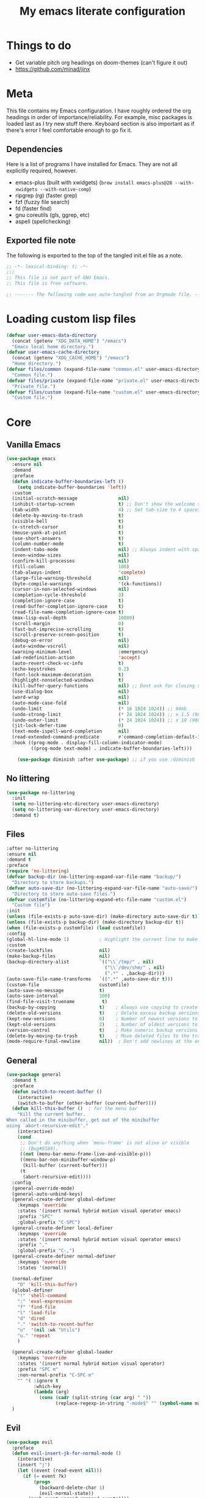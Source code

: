 #+title: My emacs literate configuration
:PROPERTIES:
#+AUTHOR: PercyGT
#+STARTUP: fold
#+PROPERTY: header-args:emacs-lisp :tangle ./init.el :mkdirp yes
#+HTML_HEAD: <link rel="stylesheet" href="https://sandyuraz.com/styles/org.min.css">
#+SEQ_TODO: TODO(t) | DISABLED(d)
:END:

* Things to do
:PROPERTIES:
:VISIBILITY: all
:END:
+ Get variable pitch org headings on doom-themes (can't figure it out)
+ https://github.com/minad/jinx

* Meta
This file contains my Emacs configuration. I have roughly ordered the org headings in order of importance/reliability. For example, misc packages is loaded last as I try new stuff there. Keyboard section is also important as if there's error I feel comfortable enough to go fix it.
** Dependencies
Here is a list of programs I have installed for Emacs. They are not all explicitly  
 required, however.
+ emacs-plus (built with xwidgets) (~brew install emacs-plus@28 --with-xwidgets --with-native-comp~)
+ ripgrep (rg) (faster grep)
+ fzf (fuzzy file search)
+ fd (faster find)
+ gnu coreutils (gls, ggrep, etc)
+ aspell (spellchecking)
** Exported file note
The following is exported to the top of the tangled init.el file as a note.
#+begin_src emacs-lisp 
  ;; -*- lexical-binding: t; -*-
  ;;; 
  ;; This file is not part of GNU Emacs.
  ;; This file is free software.

  ;; ------- The following code was auto-tangled from an Orgmode file. ------- ;;

#+end_src

* Loading custom lisp files
#+begin_src emacs-lisp
  (defvar user-emacs-data-directory
    (concat (getenv "XDG_DATA_HOME") "/emacs")
    "Emacs local home directory.")
  (defvar user-emacs-cache-directory
    (concat (getenv "XDG_CACHE_HOME") "/emacs")
    "Home directory.")
  (defvar files/common (expand-file-name "common.el" user-emacs-directory)
    "Common file.")
  (defvar files/private (expand-file-name "private.el" user-emacs-directory)
    "Private file.")
  (defvar files/custom (expand-file-name "custom.el" user-emacs-directory)
    "Custom file.")
#+end_src

* Core
** Vanilla Emacs
#+begin_src emacs-lisp :tangle yes
  (use-package emacs
    :ensure nil
    :demand
    :preface
    (defun indicate-buffer-boundaries-left ()
      (setq indicate-buffer-boundaries 'left))
    :custom
    (initial-scratch-message               nil)
    (inhibit-startup-screen                t) ;; Don't show the welcome splash screen.
    (tab-width                             4) ;; Set tab-size to 4 spaces
    (delete-by-moving-to-trash             t)
    (visible-bell                          t)
    (x-stretch-cursor                      t)
    (mouse-yank-at-point                   t)
    (use-short-answers                     t)
    (column-number-mode                    t)
    (indent-tabs-mode                      nil) ;; Always indent with spaces
    (even-window-sizes                     nil)
    (confirm-kill-processes                nil)
    (fill-column                           100)
    (tab-always-indent                     'complete)
    (large-file-warning-threshold          nil)
    (byte-compile-warnings                 '(ck-functions))
    (cursor-in-non-selected-windows        nil)
    (completion-cycle-threshold            3)
    (completion-ignore-case                t)
    (read-buffer-completion-ignore-case    t)
    (read-file-name-completion-ignore-case t)
    (max-lisp-eval-depth                   10000)
    (scroll-margin                         0)
    (fast-but-imprecise-scrolling          t)
    (scroll-preserve-screen-position       t)
    (debug-on-error                        nil)
    (auto-window-vscroll                   nil)
    (warning-minimum-level                 :emergency)
    (ad-redefinition-action                'accept)
    (auto-revert-check-vc-info             t)
    (echo-keystrokes                       0.2)
    (font-lock-maximum-decoration          t)
    (highlight-nonselected-windows         t)
    (kill-buffer-query-functions           nil) ;; Dont ask for closing spawned processes
    (use-dialog-box                        nil)
    (word-wrap                             nil)
    (auto-mode-case-fold                   nil)
    (undo-limit                            (* 16 1024 1024)) ;; 64mb
    (undo-strong-limit                     (* 24 1024 1024)) ;; x 1.5 (96mb)
    (undo-outer-limit                      (* 24 1024 1024)) ;; x 10 (960mb), (Emacs uses x100), but this seems too high.
    (jit-lock-defer-time                   0)
    (text-mode-ispell-word-completion      nil)
    (read-extended-command-predicate       #'command-completion-default-include-p)
    :hook ((prog-mode . display-fill-column-indicator-mode)
           ((prog-mode text-mode) . indicate-buffer-boundaries-left)))

      (use-package diminish :after use-package) ;; if you use :diminish
#+end_src
** No littering
#+begin_src emacs-lisp :tangle yes
  (use-package no-littering
    :init
    (setq no-littering-etc-directory user-emacs-directory)
    (setq no-littering-var-directory user-emacs-directory)
    :demand t)
#+end_src
** Files
#+begin_src emacs-lisp :tangle yes
  :after no-littering
  :ensure nil
  :demand t
  :preface
  (require 'no-littering)
  (defvar backup-dir (no-littering-expand-var-file-name "backup/")
    "Directory to store backups.")
  (defvar auto-save-dir (no-littering-expand-var-file-name "auto-save/")
    "Directory to store auto-save files.")
  (defvar customfile (no-littering-expand-etc-file-name "custom.el")
    "Custom file")
  :init
  (unless (file-exists-p auto-save-dir) (make-directory auto-save-dir t))
  (unless (file-exists-p backup-dir) (make-directory backup-dir t))
  (when (file-exists-p customfile) (load customfile))
  :config
  (global-hl-line-mode 1)           ; Highlight the current line to make it more visible
  :custom
  (create-lockfiles                 nil)
  (make-backup-files                nil)
  (backup-directory-alist           `(("\\`/tmp/" . nil)
                                      ("\\`/dev/shm/" . nil)
                                      (".*" . ,backup-dir)))
  (auto-save-file-name-transforms   `((".*" ,auto-save-dir t)))
  (custom-file                      customfile)
  (auto-save-no-message             t)
  (auto-save-interval               100)
  (find-file-visit-truename          t)
  (backup-by-copying                t)    ; Always use copying to create backup files
  (delete-old-versions              t)    ; Delete excess backup versions
  (kept-new-versions                6)    ; Number of newest versions to keep when a new backup is made
  (kept-old-versions                2)    ; Number of oldest versions to keep when a new backup is made
  (version-control                  t)    ; Make numeric backup versions unconditionally
  (delete-by-moving-to-trash        t)    ; Move deleted files to the trash
  (mode-require-final-newline       nil))  ; Don't add newlines at the end of files
#+end_src
** General
#+begin_src emacs-lisp :tangle yes
(use-package general
  :demand t
  :preface
  (defun switch-to-recent-buffer ()
    (interactive)
    (switch-to-buffer (other-buffer (current-buffer))))
  (defun kill-this-buffer ()  ; for the menu bar
    "Kill the current buffer.
When called in the minibuffer, get out of the minibuffer
using `abort-recursive-edit'."
    (interactive)
    (cond
     ;; Don't do anything when `menu-frame' is not alive or visible
     ;; (Bug#8184).
     ((not (menu-bar-menu-frame-live-and-visible-p)))
     ((menu-bar-non-minibuffer-window-p)
      (kill-buffer (current-buffer)))
     (t
      (abort-recursive-edit))))
  :config
  (general-override-mode)
  (general-auto-unbind-keys)
  (general-create-definer global-definer
    :keymaps 'override
    :states '(insert normal hybrid motion visual operator emacs)
    :prefix "SPC"
    :global-prefix "C-SPC")
  (general-create-definer local-definer
    :keymaps 'override
    :states '(insert normal hybrid motion visual operator emacs)
    :prefix ","
    :global-prefix "C-,")
  (general-create-definer normal-definer
    :keymaps 'override
    :states '(normal))

  (normal-definer
    "D" 'kill-this-buffer)
  (global-definer
    "!" 'shell-command
    ":" 'eval-expression
    "f" 'find-file
    "l" 'load-file
    "d" 'dired
    "." 'switch-to-recent-buffer
    "u"  '(nil :wk "Utils")
    "u." 'repeat
    )

  (general-create-definer global-leader
    :keymaps 'override
    :states '(insert normal hybrid motion visual operator)
    :prefix "SPC m"
    :non-normal-prefix "C-SPC m"
    "" '( :ignore t
  	      :which-key
  	      (lambda (arg)
  	        (cons (cadr (split-string (car arg) " "))
  		          (replace-regexp-in-string "-mode$" "" (symbol-name major-mode))))))
  )
#+end_src
** Evil
#+begin_src emacs-lisp :tangle yes
(use-package evil
  :preface
  (defun evil-insert-jk-for-normal-mode ()
    (interactive)
    (insert "j")
    (let ((event (read-event nil)))
      (if (= event ?k)
          (progn
            (backward-delete-char 1)
            (evil-normal-state))
	    (push event unread-command-events))))
  :init
  (setq evil-want-keybinding      nil)
  (setq evil-want-integration     t)
  (setq evil-emacs-state-cursor  '("white" box))
  (setq evil-normal-state-cursor '("cyan" box))
  (setq evil-visual-state-cursor '("pale goldenrod" box))
  (setq evil-insert-state-cursor '("sky blue" bar))
  :custom
  (evil-want-fine-undo           t)
  (evil-respect-visual-line-mode t)
  (evil-want-C-u-scroll          t)
  (evil-want-C-i-jump            nil)
  (evil-search-module            'evil-search)
  (evil-undo-system              'undo-fu)
  (evil-split-window-right       t)
  (evil-split-window-below       t)
  (evil-want-Y-yank-to-eol       t)
  :hook ((custom-mode
          eshell-mode
          git-rebase-mode
          term-mode) . evil-emacs-state-mode)
  :bind ( :map evil-normal-state-map
	      ("C-e" . evil-end-of-line)
	      ("C-b" . evil-beginning-of-line)
	      ("ESCAPE" . keyboard-escape-quit)
	      ("WW" . save-buffer)
	      :map evil-insert-state-map
	      ("j"   . evil-insert-jk-for-normal-mode)
	      :map evil-visual-state-map
	      ("ESCAPE" . keyboard-quit)
	      :map special-mode-map
	      ("q" . quit-window))
  :config
  (evil-mode 1)
  (evil-set-initial-state 'messages-buffer-mode 'normal))

(use-package evil-surround
  :after evil
  :config
  (global-evil-surround-mode 1))

(use-package evil-collection
  :after evil
  :config
  (evil-collection-init))

(use-package evil-commentary
  :after evil
  :config
  (evil-commentary-mode))

(use-package evil-goggles
  :init
  (evil-goggles-mode)
  :after evil
  :config
  (setq evil-goggles-pulse t
        (evil-goggles-use-diff-faces))
        evil-goggles-duration 0.3)

(use-package avy
  :bind (:map evil-normal-state-map
              ("M-s" . avy-goto-char)))

(use-package move-text
  :bind (:map evil-normal-state-map
              ("M-k" . move-text-up)
	          ("M-j" . move-text-down))
  :config
  (move-text-default-bindings))
#+end_src
** Display line numbers
#+begin_src emacs-lisp :tangle yes
  (use-package display-line-numbers
    :ensure nil
    :custom
    (display-line-numbers-grow-only   t)
    (display-line-numbers-width-start t)
    (display-line-numbers-type        'relative)
    :hook (((text-mode prog-mode conf-mode) . display-line-numbers-mode)
           (org-mode . (lambda () (display-line-numbers-mode -1)))))
#+end_src
** Auto Revert
#+begin_src emacs-lisp :tangle yes
(use-package autorevert
  :ensure nil
  :defer 2
  :custom (auto-revert-verbose nil)
  :diminish auto-revert-mode)
#+end_src
** Save History
#+begin_src emacs-lisp :tangle yes
  (use-package savehist
    :ensure nil
    :hook (after-init . savehist-mode))
#+end_src
** Recent File
#+begin_src emacs-lisp :tangle yes
(use-package recentf
  :ensure nil
  :defer 2
  :custom
  (recentf-max-saved-items 1000)
  (recentf-exclude `("/tmp/" "/ssh:" "/nix/store"
		             ,(concat user-emacs-directory "lib/.*-autoloads\\.el\\'")))
  :config
  (require 'recentf)
  (add-to-list 'recentf-exclude (recentf-expand-file-name no-littering-etc-directory))
  (add-to-list 'recentf-exclude (recentf-expand-file-name no-littering-var-directory))
  (recentf-mode))
#+end_src
** Eldoc
#+begin_src emacs-lisp :tangle yes
(use-package eldoc
  :ensure nil
  :diminish eldoc-mode)
#+end_src
** Undo
#+begin_src emacs-lisp :tangle yes
(use-package undo-fu
  :after evil
  :config
  (setq undo-fu-allow-undo-in-region t))

(use-package undo-fu-session
  :hook (after-init . undo-fu-session-global-mode)
  :custom
  (undo-fu-session-directory (expand-file-name  "var/undo-fu-session/" user-emacs-data-directory))
  (undo-fu-session-incompatible-files '("/COMMIT_EDITMSG\\'" "/git-rebase-todo\\'")))
#+end_src
** Window
#+begin_src emacs-lisp :tangle yes
(use-package window
      :ensure nil
      :after (evil)
      :bind
      :custom
      (display-buffer-alist
       '(("\\*Async Shell Command\\*"
          (display-buffer-no-window))
         ("\\*Faces\\|[Hh]elp\\*"
          (display-buffer-in-side-window)
          (body-function . select-window)
          (window-width . 0.4)
          (side . right)
          (slot . 1))
         ("\\*e?shell\\|*ellama\\|\\*vterm\\*"
          (display-buffer-in-side-window)
          (body-function . select-window)
          (window-height . 0.13)
          (window-parameters . ((mode-line-format . none)))
          (side . bottom)
          (slot . 10))
         ("\\*Flycheck\\|[Cc]olors\\*\\|Warnings"
          (display-buffer-in-side-window display-buffer-reuse-window)
          (body-function . select-window)
          (display-buffer-at-bottom)
          (window-height . 0.15)
          (side . bottom)
          (slot . 3))))
      :init
      (defvar splitscreen/mode-map (make-sparse-keymap))
      (define-prefix-command 'splitscreen/prefix)
      (define-key splitscreen/mode-map (kbd "C-w") 'splitscreen/prefix)

      (defun splitscreen/window-left () (interactive) (evil-window-left 1))
      (defun splitscreen/window-right () (interactive) (evil-window-right 1))
      (defun splitscreen/window-up () (interactive) (evil-window-up 1))
      (defun splitscreen/window-down () (interactive) (evil-window-down 1))

      (defun splitscreen/increase-width () (interactive) (evil-window-increase-width 10))
      (defun splitscreen/decrease-width () (interactive) (evil-window-decrease-width 10))
      (defun splitscreen/increase-height () (interactive) (evil-window-increase-height 10))
      (defun splitscreen/decrease-height () (interactive) (evil-window-decrease-height 10))

      ;; We override these. Just declare them as part of the splitscreen map, not
      ;; evil-window-map.
      (define-key evil-window-map (kbd "h") nil)
      (define-key evil-window-map (kbd "j") nil)
      (define-key evil-window-map (kbd "k") nil)
      (define-key evil-window-map (kbd "l") nil)
      (define-key evil-window-map (kbd "n") nil)
      (define-key evil-window-map (kbd "p") nil)
      (define-key evil-window-map (kbd "c") nil)
      (define-key evil-window-map (kbd "C-h") nil)
      (define-key evil-window-map (kbd "C-j") nil)
      (define-key evil-window-map (kbd "C-k") nil)
      (define-key evil-window-map (kbd "C-l") nil)
      (define-key evil-window-map (kbd "l") nil)
      (define-key evil-window-map (kbd "o") nil)
      (define-key evil-window-map (kbd "v") nil)
      (define-key evil-window-map (kbd "s") nil)
      (define-key evil-window-map (kbd "q") nil)
      (define-key evil-window-map (kbd "w") nil)

      (define-key splitscreen/prefix (kbd "h") 'splitscreen/window-left)
      (define-key splitscreen/prefix (kbd "j") 'splitscreen/window-down)
      (define-key splitscreen/prefix (kbd "k") 'splitscreen/window-up)
      (define-key splitscreen/prefix (kbd "l") 'splitscreen/window-right)

      (define-key splitscreen/prefix (kbd "C-h") 'splitscreen/decrease-width)
      (define-key splitscreen/prefix (kbd "C-j") 'splitscreen/decrease-height)
      (define-key splitscreen/prefix (kbd "C-k") 'splitscreen/increase-height)
      (define-key splitscreen/prefix (kbd "C-l") 'splitscreen/increase-width)
      (define-key splitscreen/prefix (kbd "s-h") 'splitscreen/decrease-width)
      (define-key splitscreen/prefix (kbd "s-j") 'splitscreen/decrease-height)
      (define-key splitscreen/prefix (kbd "s-k") 'splitscreen/increase-height)
      (define-key splitscreen/prefix (kbd "s-l") 'splitscreen/increase-width)

      (define-key splitscreen/prefix (kbd "v") 'split-window-right)
      (define-key splitscreen/prefix (kbd "s") 'split-window-below)
      (define-key splitscreen/prefix (kbd "q") 'delete-window)
      (define-key splitscreen/prefix (kbd "w") 'window-toggle-side-windows)
      (define-key splitscreen/prefix (kbd "Q") 'kill-buffer-and-window)
      (define-key splitscreen/prefix (kbd "SPC") 'balance-windows)

      (define-minor-mode splitscreen-mode
        "Provides tmux-like bindings for managing windows and buffers.
                     See https://github.com/mattduck/splitscreen"
        :init-value 1 ; enable by default
        :global 1
        :keymap splitscreen/mode-map))
#+end_src
** Dired
#+begin_src emacs-lisp :tangle yes
  (use-package dired
    :ensure nil
    :general
    (normal-definer
      :keymaps '(dired-mode-map)
      "L" 'nil
      "H" 'nil
      "D" 'nil
      "d" 'nil
      "r" 'dired-do-rename
      "R" 'dired-do-redisplay
      "y" 'dired-do-copy
      "d" 'dired-do-delete))

  (use-package dired-single
    :after dired
    :general
    (normal-definer
      :keymaps '(dired-mode-map)
      "l" 'dired-single-buffer
      "h" 'dired-single-up-directory))
  (use-package diredfl
    :after dired
    :hook (dired-mode . diredfl-global-mode))
  (use-package dired-open
    :after dired
    :custom
    (dired-open-extensions '(("png" . "feh")
                             ("mkv" . "mpv"))))
  (use-package dired-hide-dotfiles
    :general
    (normal-definer
      :keymaps '(dired-mode-map)
      "SPC" 'nil
      "."   'dired-hide-dotfiles-mode))
  #+end_src
** Minifuffer
  #+begin_src emacs-lisp :tangle yes
(use-package minibuffer
  :ensure nil
  :bind
  ( :map minibuffer-local-map
    ("ESCAPE" . minibuffer-keyboard-quit)
    :map minibuffer-local-ns-map
    ("ESCAPE" . minibuffer-keyboard-quit)
    :map minibuffer-local-completion-map
    ("ESCAPE" . minibuffer-keyboard-quit)
    :map minibuffer-local-must-match-map
    ("ESCAPE" . minibuffer-keyboard-quit)
    :map minibuffer-local-isearch-map
    ("ESCAPE" . minibuffer-keyboard-quit)))

(use-package vertico
  :init (vertico-mode)
  :custom
  (vertico-cycle t)
  :bind (:map vertico-map
              ("C-j" . vertico-next)
              ("TAB" . vertico-insert)
              ([tab] . vertico-insert)
              ("C-k" . vertico-previous)))

(use-package vertico-directory
  :after vertico
  :ensure nil
  ;; More convenient directory navigation commands
  :bind (:map vertico-map
              ("C-l" . vertico-directory-enter)
              ("C-h" . vertico-directory-up))
  ;; Tidy shadowed file names
  :hook (rfn-eshadow-update-overlay . vertico-directory-tidy))

(use-package marginalia
  :config
  (marginalia-mode 1))

(use-package orderless
  :custom
  (completion-styles '(orderless basic))
  (completion-category-defaults nil)
  (completion-category-overrides '((file (styles basic partial-completion))
                                   (eglot (styles orderless))))
  (orderless-component-separator #'orderless-escapable-split-on-space))

(use-package embark-consult )

(use-package consult
  :general
  (global-definer
    "s" '(nil :wk "Consult")
    "sf" 'consult-fd
    "sg" 'consult-ripgrep
    ","  'consult-buffer
    "sl" 'consult-line
    "so" 'consult-outline))

(use-package embark
  :bind (("C-." . embark-act)
         :map minibuffer-local-map
         ("C-c C-c" . embark-collect)
         ("C-c C-e" . embark-export)))

(use-package wgrep
  :bind (:map grep-mode-map
              ("e" . wgrep-change-to-wgrep-mode)
              ("C-x C-q" . wgrep-change-to-wgrep-mode)
              ("C-c C-c" . wgrep-finish-edit)))

  #+end_src
** Completion
  #+begin_src emacs-lisp :tangle yes
(use-package corfu
  :custom
  (corfu-cycle t)                 ; Allows cycling through candidates
  (corfu-auto t)                  ; Enable auto completion
  (corfu-auto-prefix 1)
  (corfu-auto-delay 0.1)
  (corfu-popupinfo-delay '(0.5 . 0.2))
  (corfu-preview-current 'insert) ; insert previewed candidate
  (corfu-preselect 'prompt)
  (corfu-on-exact-match nil)      ; Don't auto expand tempel snippets
  ;; Optionally use TAB for cycling, default is `corfu-complete'.
  :bind (:map corfu-map
              ("M-SPC"      . corfu-insert-separator)
              ("TAB"        . corfu-next)
              ([tab]        . corfu-next)
              ("S-TAB"      . corfu-previous)
              ([backtab]    . corfu-previous)
              ("S-<return>" . corfu-insert)
              ("<escape>"   . corfu-quit)
              ("RET"        . nil))

  :init
  (global-corfu-mode)
  (corfu-history-mode)
  (corfu-popupinfo-mode) ; Popup completion info
  :hook
  (eshell-mode . (lambda ()
                   (setq-local corfu-quit-at-boundary t
                               corfu-quit-no-match t
                               corfu-auto nil)
                   (corfu-mode))))

(use-package cape
  :after corfu
  :bind (("C-c p p" . completion-at-point)
         ("C-c p t" . complete-tag)
         ("C-c p d" . cape-dabbrev)
         ("C-c p f" . cape-file)
         ("C-c p s" . cape-elisp-symbol)
         ("C-c p e" . cape-elisp-block)
         ("C-c p a" . cape-abbrev)
         ("C-c p l" . cape-line)
         ("C-c p w" . cape-dict))
  :init
  (add-to-list 'completion-at-point-functions #'cape-file)
  (add-to-list 'completion-at-point-functions #'cape-elisp-block)
  (add-to-list 'completion-at-point-functions #'cape-dict)
  (advice-add 'eglot-completion-at-point :around #'cape-wrap-buster)
  )

(use-package kind-icon
  :after corfu
  :custom
  (kind-icon-default-face 'corfu-default)
  :config
  (add-to-list 'corfu-margin-formatters #'kind-icon-margin-formatter)
  (when (eq system-type 'windows-nt)
    (plist-put kind-icon-default-style :height 0.8))
  (when (eq system-type 'gnu/linux)
    (plist-put kind-icon-default-style :height 0.7))
  (when (fboundp 'reapply-themes)
    (advice-add 'reapply-themes :after 'kind-icon-reset-cache)))

(use-package yasnippet
  :diminish yas-minor-mode
  :custom (yas-keymap-disable-hook
           (lambda () (and (frame-live-p corfu--frame)
                           (frame-visible-p corfu--frame))))
  :hook (after-init . yas-global-mode))
(use-package yasnippet-snippets :after yasnippet)
(use-package consult-yasnippet
  :bind ("M-*" . consult-yasnippet)
  :config
  (with-eval-after-load 'embark
    (defvar-keymap embark-yasnippet-completion-actions
      :doc "Keymap for actions for yasnippets."
      :parent embark-general-map
      "v" #'consult-yasnippet-visit-snippet-file)
    (push '(yasnippet . embark-yasnippet-completion-actions)
          embark-keymap-alist)))

(use-package which-key
  :init
  (which-key-mode)
  (which-key-setup-minibuffer)
  (which-key-define-key-recursively global-map [escape] 'ignore)
  :config
  (setq which-key-idle-delay 0.3)
  (setq which-key-prefix-prefix "◉ ")
  (setq which-key-sort-order 'which-key-key-order-alpha
        which-key-min-display-lines 3
        which-key-max-display-columns nil))


(use-package nerd-icons-ibuffer
  :after (nerd-icons ibuffer)
  :hook (ibuffer-mode . nerd-icons-ibuffer-mode))
  #+end_src
** Spell
  #+begin_src emacs-lisp :tangle yes
(use-package ispell
  :ensure nil
  :custom
  (ispell-program-name "aspell")
  (ispell-dictionary "en")
  :config
  (ispell-set-spellchecker-params))

(use-package flyspell
  :ensure nil
  :after ispell
  :config
  (add-to-list 'ispell-skip-region-alist '("~" "~"))
  (add-to-list 'ispell-skip-region-alist '("=" "="))
  (add-to-list 'ispell-skip-region-alist '("^#\\+BEGIN_SRC" . "^#\\+END_SRC"))
  (add-to-list 'ispell-skip-region-alist '("^#\\+BEGIN_EXPORT" . "^#\\+END_EXPORT"))
  (add-to-list 'ispell-skip-region-alist '("^#\\+BEGIN_EXPORT" . "^#\\+END_EXPORT"))
  (add-to-list 'ispell-skip-region-alist '(":\\(PROPERTIES\\|LOGBOOK\\):" . ":END:"))

  (dolist (mode '(
                  ;;org-mode-hook
                  mu4e-compose-mode-hook))
    (add-hook mode (lambda () (flyspell-mode 1))))

  (setq flyspell-issue-welcome-flag nil
        flyspell-issue-message-flag nil)

  :general ;; Switches correct word from middle click to right click
  (general-define-key :keymaps 'flyspell-mouse-map
                      "<mouse-3>" #'ispell-word
                      "<mouse-2>" nil)
  (general-define-key :keymaps 'evil-motion-state-map
                      "zz" #'ispell-word)
  :bind ("C-c s" . flyspell-mode))

(use-package flyspell-correct
  :after flyspell
  :bind (:map flyspell-mode-map
              ("C-;" . flyspell-correct-wrapper)))
  #+end_src
** Shell
  #+begin_src emacs-lisp :tangle yes
(use-package eat
  :custom
  (eat-enable-auto-line-mode t)
  :bind (("C-x E" . eat)
         :map project-prefix-map
         ("t" . eat-project)))

(use-package fish-mode)

(use-package eshell
  :ensure nil
  :commands eshell
  :config
  (setq eshell-destroy-buffer-when-process-dies t))


;; More accurate color representation than ansi-color.el
(use-package xterm-color
  :after esh-mode
  :config
  (add-hook 'eshell-before-prompt-hook
            (lambda ()
	      (setq xterm-color-preserve-properties t)))

  (add-to-list 'eshell-preoutput-filter-functions 'xterm-color-filter)
  (setq eshell-output-filter-functions
        (remove 'eshell-handle-ansi-color eshell-output-filter-functions))
  (setenv "TERM" "xterm-256color"))
  #+end_src
** Git
  #+begin_src emacs-lisp :tangle yes
    (use-package magit
      :bind ("C-x g" . magit-status)     ; Display the main magit popup
      :init (setq magit-log-arguments
                  '("--graph" "--color" "--decorate" "--show-signature" "-n256")))
  #+end_src
** UI
  #+begin_src emacs-lisp :tangle yes
    (use-package visual-fill-column
      :defer t
      :config
      (setq visual-fill-column-center-text t)
      (setq visual-fill-column-width 80)
      (setq visual-fill-column-center-text t))
    (use-package writeroom-mode
      :defer t
      :config
      (setq writeroom-maximize-window nil
            writeroom-mode-line t
            writeroom-global-effects nil ;; No need to have Writeroom do any of that silly stuff
            writeroom-extra-line-spacing 3)
      (setq writeroom-width visual-fill-column-width)
      )
    (use-package font
      :ensure nil
      :demand
      :preface
      (defun font-installed-p (font-name)
        "Check if a font with FONT-NAME is available."
        (find-font (font-spec :name font-name)))
      (defun setup-default-fonts ()
        (message "Setting faces!")
        (when (font-installed-p "Iosevka Aile")
          (set-face-attribute 'variable-pitch nil :font "Iosevka Aile" :height 150 :weight 'medium))
        (when (font-installed-p "VictorMono Nerd Font")
          (dolist (face '(default fixed-pitch))
    	    (set-face-attribute `,face nil :font "VictorMono Nerd Font" :height 150 :weight 'medium))))
      (if (daemonp)
          (add-hook 'after-make-frame-functions
    		        (lambda (frame)
                      (with-selected-frame frame
                        (setup-default-fonts))))
        (setup-default-fonts))
      (provide 'font))
    (use-package dashboard
      :after (nerd-icons evil)
      :custom
      (dashboard-items '((recents  .  5)
    		             (projects .  5)
    		             (agenda   . 10)))
      (dashboard-set-footer nil)
      (dashboard-set-init-info t)
      (dashboard-center-content t)
      (dashboard-set-file-icons t)
      (dashboard-set-heading-icons t)
      (dashboard-startup-banner (concat user-emacs-config-directory "/xemacs_color.svg"))
      (dashboard-projects-backend 'project-el)
      :config
      (dashboard-setup-startup-hook)
      (evil-set-initial-state 'dashboard-mode 'normal)
      (setq initial-buffer-choice (lambda ()
    				                (get-buffer-create "*dashboard*")
    				                (dashboard-refresh-buffer))))
    (use-package doom-themes
      :demand
      :hook
      (server-after-make-frame . (lambda () (load-theme 'doom-ephemeral t)))
      :config
      (load-theme 'doom-ephemeral t)
      (doom-themes-visual-bell-config)
      (doom-themes-neotree-config)
      (doom-themes-org-config))
    (use-package doom-modeline
      :custom
      (doom-modeline-icon t)
      :demand
      :hook
      (after-init . doom-modeline-mode))

    (use-package keycast
      :commands toggle-keycast
      :config
      (defun toggle-keycast()
        (interactive)
        (if (member '("" keycast-mode-line " ") global-mode-string)
            (progn (setq global-mode-string (delete '("" keycast-mode-line " ") global-mode-string))
                   (remove-hook 'pre-command-hook 'keycast--update)
                   (message "Keycast OFF"))
          (add-to-list 'global-mode-string '("" keycast-mode-line " "))
          (add-hook 'pre-command-hook 'keycast--update t)
          (message "Keycast ON"))))
    (use-package nerd-icons
      :custom (nerd-icons-font-family "Symbols Nerd Font"))
    (use-package nerd-icons-dired
      :hook (dired-mode . nerd-icons-dired-mode))

    (use-package nerd-icons-completion
      :after marginalia
      :config (nerd-icons-completion-mode)
      :hook (marginalia-mode . nerd-icons-completion-marginalia-setup))

    (use-package beacon ;; This applies a beacon effect to the highlighted line
      :config (beacon-mode 1))

    (use-package solaire-mode
      :hook (after-init . solaire-global-mode)
      :config
      (push '(treemacs-window-background-face . solaire-default-face) solaire-mode-remap-alist)
      (push '(treemacs-hl-line-face . solaire-hl-line-face) solaire-mode-remap-alist))

    (use-package hide-mode-line
      :defer
      :hook (org-mode . hide-mode-line-mode))

    (use-package highlight-indent-guides
      :hook (prog-mode . highlight-indent-guides-mode)
      :config
      (set-face-foreground 'highlight-indent-guides-top-character-face "SteelBlue")
      (set-face-foreground 'highlight-indent-guides-character-face "gray20")
      :custom
      (highlight-indent-guides-auto-enabled  nil)
      (highlight-indent-guides-responsive 'top)
      (highlight-indent-guides-method 'character))

    (use-package rainbow-delimiters
      :hook (prog-mode . rainbow-delimiters-mode))

    (use-package rainbow-mode)
  #+end_src

* Languages
** LSP
#+begin_src emacs-lisp :tangle yes
(use-package flymake
  :ensure nil
  :config
  (remove-hook 'flymake-diagnostic-functions 'flymake-proc-legacy-flymake)
  :hook
  (prog-mode . flymake-mode)
  (flymake-mode . (lambda ()
                    (setq eldoc-documentation-functions
                          (cons 'flymake-eldoc-function
                                (delq 'flymake-eldoc-function
                                      eldoc-documentation-functions))))))
(use-package eglot
  :ensure nil
  :bind (:map eglot-mode-map
              ("C-c C-a" . eglot-code-actions)
              ("C-c C-b" . eglot-format-buffer)
              ("C-c C-o" . python-sort-imports)
              ("C-c C-r" . eglot-rename))
  :config
  (add-to-list 'eglot-server-programs '((nix-mode nix-ts-mode) . ("nil")))
  (add-to-list 'eglot-server-programs '(rust-ts-mode . ("rust-analyzer")))
  (setq-default eglot-workspace-configuration
		'((:pylsp . (:plugins (
				       :ruff (:enabled t :lineLength 88)
				       ;; :pylsp_mypy (:enabled t
				       ;;              :report_progress t
				       ;;              :live_mode :json-false)
				       :jedi_completion (:enabled t)
				       :pycodestyle (:enabled :json-false)
				       :pylint (:enabled :json-false)
				       :mccabe (:enabled :json-false)
				       :pyflakes (:enabled :json-false)
				       :yapf (:enabled :json-false)
				       :autopep8 (:enabled :json-false)
				       :black (:enabled :json-false)))))))
#+end_src
** TreeSitter
#+begin_src emacs-lisp :tangle yes
(use-package treesit
  :ensure nil
  :init (setq treesit-font-lock-level 4
              major-mode-remap-alist
              '((c-mode          . c-ts-mode)
                (c++-mode        . c++-ts-mode)
                (c-or-c++-mode   . c-or-c++-ts-mode)
                (cmake-mode      . cmake-ts-mode)
                (conf-toml-mode  . toml-ts-mode)
                (css-mode        . css-ts-mode)
                (js-mode         . js-ts-mode)
                (java-mode       . java-ts-mode)
                (js-json-mode    . json-ts-mode)
                (python-mode     . python-ts-mode)
                ;; (clojure-mode    . clojure-ts-mode)
                (sh-mode         . bash-ts-mode)
                (typescript-mode . typescript-ts-mode)
                (rust-mode       . rust-ts-mode)
                (nix-mode        . nix-ts-mode)
                (go-mode         . go-ts-mode)))

  (add-to-list 'auto-mode-alist '("CMakeLists\\'" . cmake-ts-mode))
  (add-to-list 'auto-mode-alist '("Dockerfile\\'" . dockerfile-ts-mode))
  (add-to-list 'auto-mode-alist '("\\.go\\'" . go-ts-mode))
  (add-to-list 'auto-mode-alist '("/go\\.mod\\'" . go-mod-ts-mode))
  (add-to-list 'auto-mode-alist '("\\.y[a]?ml\\'" . yaml-ts-mode)))
#+end_src
** Web
#+begin_src emacs-lisp :tangle yes
(use-package web-mode
  :mode "\\.html\\'"
  :custom
  (web-mode-attr-indent-offset 2)
  (web-mode-enable-css-colorization t)
  (web-mode-enable-auto-closing t)
  (web-mode-markup-indent-offset 2)
  (web-mode-css-indent-offset 2)
  (web-mode-code-indent-offset 2)
  (web-mode-enable-current-element-highlight t))
(use-package auto-rename-tag
  :defer t
  :hook (web-mode . auto-rename-tag-mode))

#+end_src
** Elisp
#+begin_src emacs-lisp :tangle yes
(use-package emacs-lisp-mode
  :ensure nil
  :general
  (local-definer
    :keymaps 'emacs-lisp-mode-map
    "e" '(nil :which-key "eval")
    "es" '(eval-last-sexp :which-key "eval-sexp")
    "ee" '(eval-defun :which-key "eval-defun")
    "er" '(eval-region :which-key "eval-region")
    "eb" '(eval-buffer :which-key "eval-buffer")

    "g" '(counsel-imenu :which-key "imenu")
    "c" '(check-parens :which-key "check parens")
    "I" '(indent-region :which-key "indent-region")

    "b" '(nil :which-key "org src")
    "bc" 'org-edit-src-abort
    "bb" 'org-edit-src-exit
    )
  )
(use-package buttercup :defer t)
(use-package package-lint :defer t)
(use-package elisp-lint :defer t)
(use-package xr :defer t)
(use-package highlight-quoted
  :hook (emacs-lisp-mode . highlight-quoted-mode))
#+end_src
** Python
#+begin_src emacs-lisp :tangle yes
(use-package python
  :ensure nil
  :mode (("\\.py\\'" . python-ts-mode))
  :hook ((python-ts-mode . eglot-ensure)))
#+end_src
** C/C++
#+begin_src emacs-lisp :tangle yes
(use-package cc-mode
  :bind (:map c-ts-mode-map
              ("C-c C-f" . c-ts-format-buffer))
  :ensure nil
  :hook ((c-ts-mode . eglot-ensure)
         (c++-ts-mode . eglot-ensure)))
(use-package cmake-mode
  :defer t
  :hook (cmake-mode . eglot-ensure))

(use-package cmake-font-lock
  :after cmake-mode
  :config (cmake-font-lock-activate))
#+end_src
** Nix
#+begin_src emacs-lisp :tangle yes
(use-package nix-mode)
(use-package nix-ts-mode
  :mode (("\\.nix\\'" . nix-ts-mode))
  :hook (nix-ts-mode . eglot-ensure))
#+end_src
** Go
#+begin_src emacs-lisp :tangle yes
(use-package go-mode)
(use-package go-ts-mode
  :ensure nil
  :hook ((go-ts-mode . go-format-on-save-mode)
         (go-ts-mode . eglot-ensure))
  :mode (("\\.go\\'" . go-ts-mode)
         ("/go\\.mod\\'" . go-mod-ts-mode))
  :config
  (reformatter-define go-format
                      :program "goimports"
                      :args '("/dev/stdin")))
#+end_src
** Rust
#+begin_src emacs-lisp :tangle yes
(use-package rust-mode)
(use-package rust-ts-mode
  :ensure nil
  :mode (("\\.rs\\'" . rust-ts-mode))
  :hook (rust-ts-mode . eglot-ensure))
#+end_src
** Markdown
#+begin_src emacs-lisp :tangle yes
(use-package markdown-mode
  :mode "\\.md\\'")
#+end_src
** Clojure
#+begin_src emacs-lisp :tangle yes
(use-package cider)
(use-package clojure-mode)
(use-package clj-refactor)
(use-package clojure-snippets)
;; (use-package flycheck-clj-kondo)
(use-package clojure-ts-mode
  :hook ((clojure-ts-mode . clj-refactor-mode)
         (clojure-ts-mode . cider-mode)))
#+end_src
** LaTeX
#+begin_src emacs-lisp :tangle yes
;; (use-package tex-mode
;;   :ensure nil
;;   :defer t
;;   :config
;;   (setq tex-start-commands nil))

(use-package auctex
  :defer t)

(use-package latex ;; This is a weird one. Package is auctex but needs to be managed like this.
  :ensure nil
  :defer t
  :init
  (setq TeX-engine 'xetex ;; Use XeTeX
        latex-run-command "xetex")

  (setq TeX-parse-self t ; parse on load
        TeX-auto-save t  ; parse on save
        ;; Use directories in a hidden away folder for AUCTeX files.
        TeX-auto-local (concat user-emacs-directory "auctex/auto/")
        TeX-style-local (concat user-emacs-directory "auctex/style/")

        TeX-source-correlate-mode t
        TeX-source-correlate-method 'synctex

        TeX-show-compilation nil

        ;; Don't start the Emacs server when correlating sources.
        TeX-source-correlate-start-server nil

        ;; Automatically insert braces after sub/superscript in `LaTeX-math-mode'.
        TeX-electric-sub-and-superscript t
        ;; Just save, don't ask before each compilation.
        TeX-save-query nil)

  ;; To use pdfview with auctex:
  (setq TeX-view-program-selection '((output-pdf "PDF Tools"))
        TeX-view-program-list '(("PDF Tools" TeX-pdf-tools-sync-view))
        TeX-source-correlate-start-server t)
  :custom
  (org-latex-listings t) ;; Uses listings package for code exports
  (org-latex-compiler "xelatex") ;; XeLaTex rather than pdflatex

  :config
  ;; not sure what this is, look into it
  ;; '(org-latex-active-timestamp-format "\\texttt{%s}")
  ;; '(org-latex-inactive-timestamp-format "\\texttt{%s}")

  ;; LaTeX Classes
  (with-eval-after-load 'ox-latex
    (add-to-list 'org-latex-classes
                 '("org-plain-latex" ;; I use this in base class in all of my org exports.
                   "\\documentclass{extarticle}
[NO-DEFAULT-PACKAGES]
[PACKAGES]
[EXTRA]"
                   ("\\section{%s}" . "\\section*{%s}")
                   ("\\subsection{%s}" . "\\subsection*{%s}")
                   ("\\subsubsection{%s}" . "\\subsubsection*{%s}")
                   ("\\paragraph{%s}" . "\\paragraph*{%s}")
                   ("\\subparagraph{%s}" . "\\subparagraph*{%s}")))
    )
  :general
  (local-definer
    "l"  '(nil :wk "Latex")
    "la" '(TeX-command-run-all :which-key "TeX run all")
    "lc" '(TeX-command-master :which-key "TeX-command-master")
    "le" '(LaTeX-environment :which-key "Insert environment")
    "ls" '(LaTeX-section :which-key "Insert section")
    "lm" '(TeX-insert-macro :which-key "Insert macro"))
  )

(add-hook 'TeX-after-compilation-finished-functions #'TeX-revert-document-buffer) ;; Standard way

(use-package org-fragtog
  :hook (org-mode . org-fragtog-mode)
  :config
  (setq org-latex-create-formula-image-program 'dvisvgm) ;; sharper
  (plist-put org-format-latex-options :scale 1.5) ;; bigger
  (setq org-latex-preview-ltxpng-directory (concat (temporary-file-directory) "ltxpng/"))
  )

;; (setq org-export-with-broken-links t
;;       org-export-with-smart-quotes t
;;       org-export-allow-bind-keywords t)

;; ;; From https://stackoverflow.com/questions/23297422/org-mode-timestamp-format-when-exported
;; (defun org-export-filter-timestamp-remove-brackets (timestamp backend info)
;;   "removes relevant brackets from a timestamp"
;;   (cond
;;    ((org-export-derived-backend-p backend 'latex)
;;     (replace-regexp-in-string "[<>]\\|[][]" "" timestamp))
;;    ((org-export-derived-backend-p backend 'html)
;;     (replace-regexp-in-string "&[lg]t;\\|[][]" "" timestamp))))


;; ;; HTML-specific
;; (setq org-html-validation-link nil) ;; No validation button on HTML exports

;; ;; LaTeX Specific
;; (eval-after-load 'ox '(add-to-list
;;                        'org-export-filter-timestamp-functions
;;                        'org-export-filter-timestamp-remove-brackets))

;; (use-package ox-hugo
;;   :defer 2
;;   :after ox
;;   :config
;;   (setq org-hugo-base-dir "~/Dropbox/Projects/cpb"))

;; (use-package ox-moderncv
;;   :ensure nil
;;   :init (require 'ox-moderncv))
#+end_src
** Org
*** Vanilla Org
#+begin_src emacs-lisp :tangle yes
(use-package org
  :ensure nil
  :config
  (add-to-list 'display-buffer-alist
               '("^\\*Capture\\*$"
                 (display-buffer-full-frame)))
  (add-to-list 'display-buffer-alist
               '("\\*Org Select\\*"
                 (display-buffer-full-frame)))

  :preface
  (defun org-mode-setup ()
    (org-indent-mode)
    (variable-pitch-mode)
    (auto-fill-mode 0)
    (visual-line-mode 1)
    (setq evil-auto-indent nil))
  :hook
  (org-mode . org-mode-setup)
  :custom
  (org-capture-templates
   '(("t" "todo" entry (file+headline "todo.org" "Inbox")
      "* [ ] %?\n%i\n%a"
      :prepend t)
     ("d" "deadline" entry (file+headline "todo.org" "Inbox")
      "* [ ] %?\nDEADLINE: <%(org-read-date)>\n\n%i\n%a"
      :prepend t)
     ("s" "schedule" entry (file+headline "todo.org" "Inbox")
      "* [ ] %?\nSCHEDULED: <%(org-read-date)>\n\n%i\n%a"
      :prepend t)
     ("c" "check out later" entry (file+headline "todo.org" "Check out later")
      "* [ ] %?\n%i\n%a"
      :prepend t)))
  (org-highlight-latex-and-related '(native)) ;; Highlight inline LaTeX
  (org-startup-indented t)
  (org-hide-emphasis-markers t)
  (org-list-indent-offset 1)
  (org-cycle-separator-lines 1)
  (org-ellipsis " ")
  (org-pretty-entities t)
  (org-src-preserve-indentation nil)
  (org-src-fontify-natively t)
  (org-fontify-whole-heading-line t)
  (org-fontify-quote-and-verse-blocks t)
  ;; (org-hide-block-startup nil)
  (org-src-tab-acts-natively t)
  (org-startup-folded t)
  (org-image-actual-width nil)
  (org-cycle-separator-lines 1)
  (org-hide-leading-stars t)
  (org-goto-auto-isearch nil)
  (org-log-done 'time)
  (org-log-into-drawer t)
  ;; M-Ret can split lines on items and tables but not headlines and not on anything else (unconfigured)
  (org-M-RET-may-split-line '((headline) (item . t) (table . t) (default)))
  (org-loop-over-headlines-in-active-region nil)

  (org-link-frame-setup '((file . find-file)));; Opens links to other org file in same frame (rather than splitting)
  (org-catch-invisible-edits 'show-and-error) ;; 'smart
  (org-todo-keywords '((type "TODO(t)" "WAIT(w)" "|" "DONE(d)" "CANCELLED(c@)")))
  (org-checkbox-hierarchical-statistics t)
  (org-list-demote-modify-bullet '(("+" . "*") ("*" . "-") ("-" . "+")))
  (org-enforce-todo-dependencies t)
  (org-hierarchical-todo-statistics nil)
  (org-use-property-inheritance t)
  (org-tags-column -1)
  (org-highest-priority ?A)
  (org-default-priority ?D)
  (org-lowest-priority ?E)
  :custom-face
  (outline-1 ((t (:height 1.2))))
  (outline-2 ((t (:height 1.1))))
  (outline-3 ((t (:height 1.05))))
  (outline-4 ((t (:height 1.025))))
  (outline-5 ((t (:height 1.0))))
  (outline-6 ((t (:height 1.0))))
  (outline-7 ((t (:height 1.0))))
  (outline-8 ((t (:height 1.0))))
  (org-code ((t (:inherit fixed-pitch))))
  (org-block ((t (:inherit fixed-pitch))))
  (org-document-title ((t (:inherit (fixed-pitch) :foreground "LightGray"))))
  (org-document-info ((t (:inherit (fixed-pitch) :foreground "LightGray" :height 0.8))))
  (org-document-info-keyword ((t (:inherit (font-lock-comment-face fixed-pitch) :height 0.8))))
  (org-drawer ((t (:inherit (font-lock-comment-face fixed-pitch) :height 0.8))))
  (org-indent ((t (:inherit (org-hide fixed-pitch)))))
  (org-meta-line ((t (:inherit (font-lock-comment-face fixed-pitch) :height 0.8))))
  (org-property-value ((t (:inherit fixed-pitch))))
  (org-special-keyword ((t (:inherit (font-lock-comment-face fixed-pitch) :height 0.8))))
  (org-table ((t (:inherit fixed-pitch))))
  (org-tag ((t (:inherit fixed-pitch :weight bold))))
  (org-verbatim ((t (:inherit (shadow fixed-pitch)))))
  )

(use-package evil-org
  :diminish evil-org-mode
  :after org
  :config
  (add-hook 'org-mode-hook 'evil-org-mode)
  (add-hook 'evil-org-mode-hook
	        (lambda () (evil-org-set-key-theme)))
  (require 'evil-org-agenda)
  (evil-org-agenda-set-keys))

(use-package org-modern
  :ensure t
  :custom
  (org-modern-table nil)
  (org-modern-hide-stars nil)		; adds extra indentation
  (org-modern-list'((?+ . "✦") (?- . "‣") (?* . "◉")))
  (org-modern-block-name '("" . "")) ; or other chars; so top bracket is drawn promptly
  ;; (org-modern-variable-pitch t)
  :commands (org-modern-mode org-modern-agenda)
  :hook
  (org-mode . org-modern-mode)
  (org-agenda-finalize . org-modern-agenda))

(use-package org-modern-indent
  :config ; add late to hook
  (add-hook 'org-mode-hook #'org-modern-indent-mode 90))

(use-package org-appear
  :commands (org-appear-mode)
  :hook (org-mode . org-appear-mode)
  :init
  (setq org-hide-emphasis-markers t		;; A default setting that needs to be t for org-appear
        org-appear-autoemphasis t		;; Enable org-appear on emphasis (bold, italics, etc)
        org-appear-autolinks nil		;; Don't enable on links
        org-appear-autosubmarkers t))	;; Enable on subscript and superscript

(use-package org-ql
  :defer t
  :general
  (:states '(normal) :keymaps 'org-ql-view-map
           "q" 'kill-buffer-and-window))

;; (use-package org-brain
;;   :custom
;;   (org-brain-path notesDirectory)
;;   (org-brain-visualize-default-choices 'all)
;;   (org-brain-title-max-length 12)
;;   (org-brain-include-file-entries nil)
;;   (org-brain-file-entries-use-title nil)
;;   ;; For Evil users
;;   :init
;;   (with-eval-after-load 'evil
;;     (evil-set-initial-state 'org-brain-visualize-mode 'emacs))
;;   :config
;;   (bind-key "C-c b" 'org-brain-prefix-map org-mode-map))
;; (setq org-id-track-globally t)
;; (add-hook 'before-save-hook #'org-brain-ensure-ids-in-buffer)
;; (push '("b" "Brain" plain (function org-brain-goto-end)
;;         "* %i%?" :empty-lines 1)
;;       org-capture-templates)

;; ;; allows you to edit entries directly from org-brain-visualize
;; (use-package polymode
;;   :general
;;   (local-definer
;;     :states '(normal visual)
;;     :keymaps 'polymode-mode-map
;;     "j" 'polymode-next-chunk
;;     "k" 'polymode-previous-chunk
;;     "i" 'polymode-insert-new-chunk
;;     "u" 'polymode-insert-new-chunk-code-only
;;     "U" 'polymode-insert-new-chunk-output-only
;;     "p" 'polymode-insert-new-plot
;;     "o" 'polymode-insert-yaml
;;     "d" 'polymode-kill-chunk
;;     "e" 'polymode-export
;;     "E" 'polymode-set-exporter
;;     "w" 'polymode-weave
;;     "W" 'polymode-set-weaver
;;     "$" 'polymode-show-process-buffer
;;     "n" 'polymode-eval-region-or-chunk
;;     "," 'polymode-eval-region-or-chunk
;;     "N" 'polymode-eval-buffer
;;     "1" 'polymode-eval-buffer-from-beg-to-point
;;     "0" 'polymode-eval-buffer-from-point-to-end)
;;   :config
;;   (add-hook 'org-brain-visualize-mode-hook #'org-brain-polymode))


;; Templates
(use-package org-tempo
  :ensure nil
  :after org
  :config
  (let ((templates '(("sh"  . "src sh")
                     ("el"  . "src emacs-lisp")
                     ("vim" . "src vim")
                     ("cpp" . "src C++ :includes <iostream> :namespaces std"))))
    (dolist (template templates)
      (push template org-structure-template-alist))))


;; (use-package org-timeblock)

;; (use-package org-transclusion :after org)
#+end_src
*** Agenda
#+begin_src emacs-lisp :tangle yes
(use-package org-agenda
  :ensure nil
  :custom
  (org-time-stamp-custom-formats '("<%A, %B %d, %Y" . "<%m/%d/%y %a %I:%M %p>"))
  (org-agenda-restore-windows-after-quit t)
  (org-agenda-window-setup 'current-window)
  ;; Only show upcoming deadlines for the next X days. By default it shows
  ;; 14 days into the future, which seems excessive.
  (org-deadline-warning-days 3)
  ;; If something is done, don't show its deadline
  (org-agenda-skip-deadline-if-done t)
  ;; If something is done, don't show when it's scheduled for
  (org-agenda-skip-scheduled-if-done t)
  ;; If something is scheduled, don't tell me it is due soon
  (org-agenda-skip-deadline-prewarning-if-scheduled t)
  ;; use AM-PM and not 24-hour time
  (org-agenda-timegrid-use-ampm t)
  ;; A new day is 3am (I work late into the night)
  ;; (setq org-extend-today-until 3)
  ;; (setq org-agenda-time-grid '((daily today require-timed)
  ;;                              (1000 1100 1200 1300 1400 1500 1600 1700 1800 1900 2000 2100 2200)
  ;;                              "        " "----------------"))
  (org-agenda-time-grid nil)
  ;; (setq org-agenda-span 'day)
  (org-agenda-block-separator ?-)
  ;; (setq org-agenda-current-time-string "<----------------- Now")
  ;; ;; (setq org-agenda-block-separator nil)
  ;; (setq org-agenda-scheduled-leaders '("Plan | " "Sched.%2dx: ") ; ⇛
  ;;       org-agenda-deadline-leaders '("Due: " "(in %1d d.) " "Due %1d d. ago: "))
  ;; (setq org-agenda-prefix-format '((agenda . "  %-6:T %t%s")
  ;;                                  (todo . "  %-6:T %t%s")
  ;;                                  (tags . " %i %-12:c")
  ;;                                  (search . " %i %-12:c")))

  (org-agenda-prefix-format '((agenda . " %-12:T%?-12t% s")
                              (todo . " %i %-12:c")
                              (tags . " %i %-12:c")
                              (search . " %i %-12:c")))

  (org-agenda-deadline-leaders '("Deadline:  " "In %2d d.: " "%2d d. ago: "))
  ;; (org-agenda-files '(notesDirectory))
  )

(use-package org-super-agenda
  :after org
  :config
  (setq org-super-agenda-header-map nil) ;; takes over 'j'
  ;; (setq org-super-agenda-header-prefix " ◦ ") ;; There are some unicode "THIN SPACE"s after the ◦
  ;; Hide the thin width char glyph. This is dramatic but lets me not be annoyed
  (add-hook 'org-agenda-mode-hook
            #'(lambda () (setq-local nobreak-char-display nil)))
  (org-super-agenda-mode))
#+end_src
*** Roam
#+begin_src emacs-lisp :tangle yes
(use-package org-roam
  :after (org marginalia)
  :init
  (setq org-roam-v2-ack t)
  (unless (file-exists-p resourcesDir) (make-directory resourcesDir t))
  :preface
  (defvar resourcesDir (concat notesDirectory "/resources")
    "Resources directory")
  (defvar auto-org-roam-db-sync--timer nil)

  (defun org-roam-node-insert-immediate (arg &rest args)
    (interactive "P")
    (let ((args (cons arg args))
          (org-roam-capture-templates (list (append (car org-roam-capture-templates)
                                                    '(:immediate-finish t)))))
      (apply #'org-roam-node-insert args))) (defvar auto-org-roam-db-sync--timer-interval 5)

  (defun org-roam-filter-by-tag (tag-name)
    (lambda (node)
      (member tag-name (org-roam-node-tags node))))

  (defun org-roam-list-notes-by-tag (tag-name)
    (mapcar #'org-roam-node-file
            (seq-filter
             (org-roam-filter-by-tag tag-name)
             (org-roam-node-list))))

  (defun org-roam-refresh-agenda-list ()
    (interactive)
    (setq org-agenda-files (org-roam-list-notes-by-tag "Project")))

  (defun org-roam-project-finalize-hook ()
    "Adds the captured project file to `org-agenda-files' if the
capture was not aborted."
    ;; Remove the hook since it was added temporarily
    (remove-hook 'org-capture-after-finalize-hook #'org-roam-project-finalize-hook)
    ;; Add project file to the agenda list if the capture was confirmed
    (unless org-note-abort
      (with-current-buffer (org-capture-get :buffer)
        (add-to-list 'org-agenda-files (buffer-file-name)))))

  (defun org-roam-find-project ()
    (interactive)
    ;; Add the project file to the agenda after capture is finished
    (add-hook 'org-capture-after-finalize-hook #'org-roam-project-finalize-hook)
    ;; Select a project file to open, creating it if necessary
    (org-roam-node-find
     nil
     nil
     (org-roam-filter-by-tag "Project")
     :templates '(("p" "project" plain "* Goals\n\n%?\n\n* Tasks\n\n** TODO Add initial tasks\n\n* Dates\n\n"
                   :if-new (file+head "%<%Y%m%d%H%M%S>-${slug}.org" "#+title: ${title}\n#+filetags: Project")
                   :unnarrowed t))))

  (defun org-roam-capture-inbox ()
    (interactive)
    (org-roam-capture- :node (org-roam-node-create)
                       :templates '(("i" "inbox" plain "* %?"
                                     :if-new (file+head "Inbox.org" "#+title: Inbox\n")))))

  (defun org-roam-capture-task ()
    (interactive)
    ;; Add the project file to the agenda after capture is finished
    (add-hook 'org-capture-after-finalize-hook #'org-roam-project-finalize-hook)
    ;; Capture the new task, creating the project file if necessary
    (org-roam-capture- :node (org-roam-node-read
                              nil
                              (org-roam-filter-by-tag "Project"))
                       :templates '(("p" "project" plain "** TODO %?"
                                     :if-new (file+head+olp "%<%Y%m%d%H%M%S>-${slug}.org"
                                                            "#+title: ${title}\n#+filetags: Project"
                                                            ("Tasks"))))))
  :config
  (cl-defmethod org-roam-node-capitalized-slug
    ((node org-roam-node)) (capitalize (org-roam-node-slug node)))
  (cl-defmethod org-roam-node-capitalized-title
    ((node org-roam-node)) (capitalize (org-roam-node-title node)))
  (add-to-list 'display-buffer-alist
               '("\\*org-roam\\*"
                 (display-buffer-full-frame)))
  ;; Build the agenda list the first time for the session
  (org-roam-refresh-agenda-list)
  (org-roam-db-autosync-enable)
  (org-roam-setup)
  :custom
  (org-roam-node-display-template
   (concat "${title:80} " (propertize "${tags:20}" 'face 'org-tag))
   org-roam-node-annotation-function
   (lambda (node) (marginalia--time (org-roam-node-file-mtime node))))
  (org-roam-completion-everywhere t)
  (org-roam-directory notesDirectory)
  (org-roam-db-location (concat resourcesDir "/org-roam.db"))
  (org-roam-dailies-directory "journals/")
  (org-roam-file-exclude-regexp "\\.git/.*\\|logseq/.*$")
  (org-roam-capture-templates
   `(("i" "index" plain "%?"
      :target
      (file+head
       "${capitalized-slug}.org"
       "#+title: ${capitalized-title}\n#+created: <%<%Y-%m-%d>>\n#+modified: \n#+filetags: :MOC:${slug}:\n\n* Map of Content\n\n#+BEGIN: notes :tags ${slug}\n#+END:")
      :jump-to-captured t
      :immediate-finish t
      :unnarrowed t)
     ("s" "standard" plain "%?"
      :target
      (file+head
       "org/%<%Y%m%d_%H%M%S>_${slug}.org"
       "#+title: ${title}\n#+date: %<%Y-%m-%d>\n#+filetags: : \n\n")
      :unnarrowed t)
     ("p" "project" plain "* Goals\n\n%?\n\n* Tasks\n\n** TODO Add initial tasks\n\n* Dates\n\n"
      :if-new (file+head "%<%Y%m%d%H%M%S>-${slug}.org" "#+title: ${title}\n#+filetags: Project")
      :unnarrowed t)
     ("r" "ref" plain "%?"
      :target
      (file+head
       "org/${citekey}.org"
       "#+title: ${slug}: ${title}\n#+filetags: reference ${keywords} \n\n* ${title}\n\n\n* Summary\n\n\n* Rough note space\n")
      :unnarrowed t)
     ))
  (org-roam-dailies-capture-templates
   '(("d" "default" entry
      "* %?"
      :target (file+datetree
	           "%<%Y-%m-%d>.org" week))))
  (org-roam-mode-sections '(org-roam-backlinks-section
			                org-roam-reflinks-section
			                org-roam-unlinked-references-section))
  :general
  (global-definer
    "w"  '(nil :wk "Writer")
    "wb" 'org-roam-buffer-toggle
    "wf" 'org-roam-node-find
    "wg" 'org-roam-graph
    "wc" 'org-roam-capture
    "wd" 'org-roam-dailies-capture-today
    "wp" 'org-roam-find-project
    "wt" 'org-roam-capture-task
    "wi" 'org-roam-capture-inbox
    )
  (global-definer
    :keymaps '(org-mode-map)
    "w." 'completion-at-point
    "wI" 'org-roam-node-insert-immediate
    "wi" 'org-roam-node-insert))

;; (use-package consult-notes
;;   :commands (consult-notes
;;              consult-notes-search-in-all-notes
;;              ;; if using org-roam
;;              consult-notes-org-roam-find-node
;;              consult-notes-org-roam-find-node-relation)
;;   :config
;;   (setq consult-notes-file-dir-sources '(("Name"  ?key  "path/to/dir"))) ;; Set notes dir(s), see below
;;   ;; Set org-roam integration, denote integration, or org-heading integration e.g.:
;;   (setq consult-notes-org-headings-files '("~/path/to/file1.org"
;;                                            "~/path/to/file2.org"))
;;   (consult-notes-org-headings-mode)
;;   (when (locate-library "denote")
;;     (consult-notes-denote-mode))
;;   ;; search only for text files in denote dir
;;   (setq consult-notes-denote-files-function (function denote-directory-text-only-files)))

(use-package org-roam-ui
  :after org-roam
  :config
  (setq org-roam-ui-sync-theme t
        org-roam-ui-follow t
        org-roam-ui-update-on-save t
        org-roam-ui-open-on-start t))

(use-package org-roam-timestamps
  :after org-roam
  :config (org-roam-timestamps-mode))

;; (use-package md-roam
;;   :ensure nil
;;   :after org-roam
;;   :custom
;;   (md-roam-file-extension "md")
;;   :config
;;   (md-roam-mode 1))


#+end_src
*** Nursery
#+begin_src emacs-lisp :tangle yes
(use-package org-roam-review
  :ensure nil
  :config
  (add-to-list 'display-buffer-alist
               '("\\*org-roam-review\\*"
                 (display-buffer-full-frame)))
  :commands (org-roam-review
	         org-roam-review-list-by-maturity
	         org-roam-review-list-recently-added)
  ;; Optional - tag all newly-created notes as seedlings.
  :hook (org-roam-capture-new-node . org-roam-review-set-seedling)
  ;; Optional - keybindings for applying Evergreen note properties.
  :general
  (global-definer
    "r"  '(org-roam-review :wk "Review"))
  (global-definer
    :keymaps 'org-mode-map
    "e"  '(nil :wk "Evergreen")
    "ea" '(org-roam-review-accept :wk "accept")
    "ed" '(org-roam-review-bury :wk "bury")
    "ex" '(org-roam-review-set-excluded :wk "set excluded")
    "eb" '(org-roam-review-set-budding :wk "set budding")
    "es" '(org-roam-review-set-seedling :wk "set seedling")
    "ee" '(org-roam-review-set-evergreen :wk "set evergreen"))
  ;; ;; Optional - bindings for evil-mode compatability.
  :general
  (:states '(normal) :keymaps 'org-roam-review-mode-map
	       "TAB" 'magit-section-cycle
	       "g r" 'org-roam-review-refresh))

(use-package org-format
  :ensure nil
  :hook (org-mode . org-format-on-save-mode))

(use-package org-roam-search
  :ensure nil
  :commands (org-roam-search))

(use-package org-roam-links
  :ensure nil
  :config
  (add-to-list 'display-buffer-alist
               '("\\*org-roam-links\\*"
                 (display-buffer-full-frame)))
  :general
  (global-definer
    :keymaps '(org-mode-map)
    "wl" 'org-roam-links)
  :commands (org-roam-links))

(use-package org-roam-dblocks
  :ensure nil
  :hook (org-mode . org-roam-dblocks-autoupdate-mode))

(use-package org-roam-rewrite
    :ensure nil
    :commands (org-roam-rewrite-rename
               org-roam-rewrite-remove
               org-roam-rewrite-inline
               org-roam-rewrite-extract))

(use-package org-capture-detect
  :ensure nil
  :after org-roam)

(use-package org-roam-links
  :ensure nil
  :after org-roam
  :demand t)

(use-package org-roam-lazy-previews
  :ensure nil
  :after org-roam
  :demand t)

(use-package org-roam-slipbox
  :ensure nil
  :after org-roam
  :demand t
  :config
  (org-roam-slipbox-buffer-identification-mode +1)
  (org-roam-slipbox-tag-mode +1))
#+end_src

* Extras
#+begin_src emacs-lisp :tangle yes
(use-package spacious-padding
  :defer
  :hook (after-init . spacious-padding-mode))

(use-package multiple-cursors
  :general
  (global-definer
    "n" '(nil :wk "Multicursor")
    "nn" 'mc/mark-next-word-like-this
    "np" 'mc/mark-previous-word-like-this
    "na" 'mc/mark-all-like-this
    ))

(use-package aggressive-indent
  :hook ((emacs-lisp-mode . aggressive-indent-mode)
         (cc-ts-mode . aggressive-indent-mode)))

(use-package pdf-tools
  :defer t
  ;; stop pdf-tools being automatically updated when I update the
  ;; rest of my packages, since it would need the installation command and restart
  ;; each time it updated.
  :pin manual
  :mode  ("\\.pdf\\'" . pdf-view-mode)
  :config
  (pdf-loader-install)
  (setq-default pdf-view-display-size 'fit-height)
  (setq pdf-view-continuous nil) ;; Makes it so scrolling down to the bottom/top of a page doesn't switch to the next page
  (setq pdf-view-midnight-colors '("#ffffff" . "#121212" )) ;; I use midnight mode as dark mode, dark mode doesn't seem to work
  :general
  (:states 'motion :keymaps 'pdf-view-mode-map
                      "j" 'pdf-view-next-page
                      "k" 'pdf-view-previous-page

                      "C-j" 'pdf-view-next-line-or-next-page
                      "C-k" 'pdf-view-previous-line-or-previous-page

                      ;; Arrows for movement as well
                      (kbd "<down>") 'pdf-view-next-line-or-next-page
                      (kbd "<up>") 'pdf-view-previous-line-or-previous-page

                      (kbd "<down>") 'pdf-view-next-line-or-next-page
                      (kbd "<up>") 'pdf-view-previous-line-or-previous-page

                      (kbd "<left>") 'image-backward-hscroll
                      (kbd "<right>") 'image-forward-hscroll

                      "H" 'pdf-view-fit-height-to-window
                      "0" 'pdf-view-fit-height-to-window
                      "W" 'pdf-view-fit-width-to-window
                      "=" 'pdf-view-enlarge
                      "-" 'pdf-view-shrink

                      "q" 'quit-window
                      "Q" 'kill-this-buffer
                      "g" 'revert-buffer

                      "C-s" 'isearch-forward)
  )

(use-package popper
  :bind (("C-`"   . popper-toggle-latest)
         ("M-`"   . popper-cycle)
         ("C-M-`" . popper-toggle-type))
  :init
  (setq popper-reference-buffers
        '("\\*Messages\\*"
          "Output\\*$"
          "\\*Warnings\\*"
          help-mode
          compilation-mode))
  (popper-mode +1))
#+end_src
